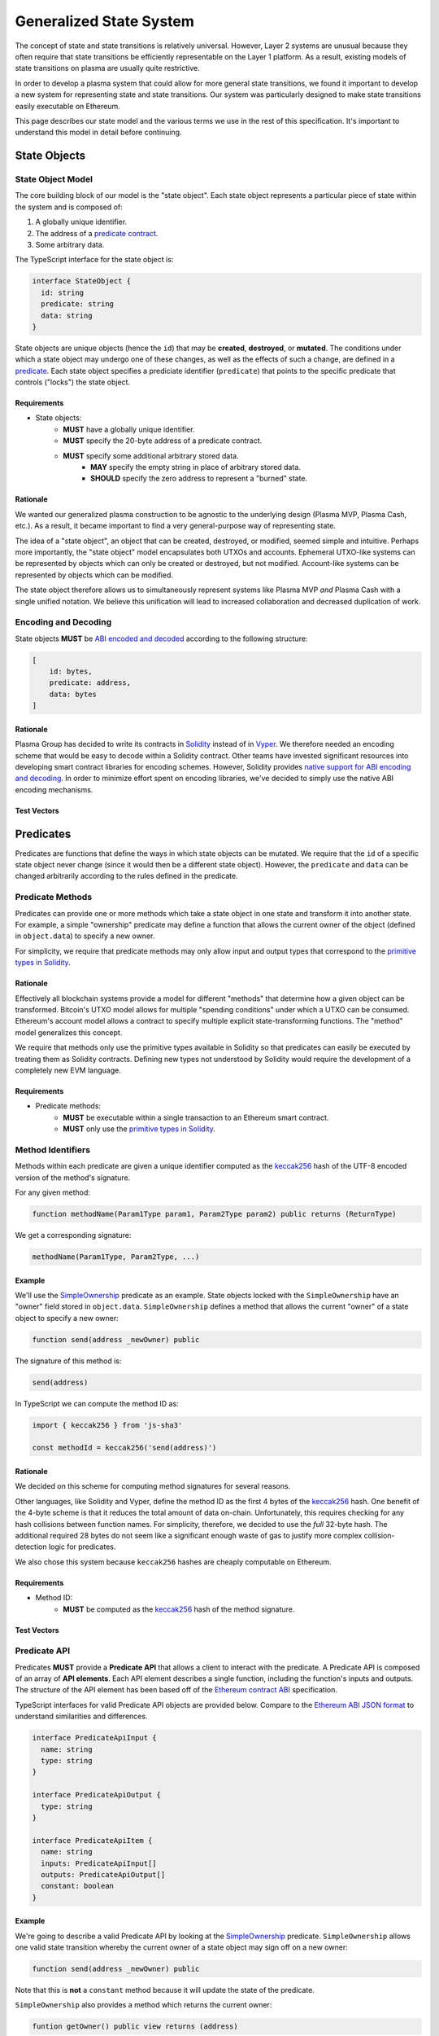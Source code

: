 ########################
Generalized State System
########################

The concept of state and state transitions is relatively universal. However, Layer 2 systems are unusual because they often require that state transitions be efficiently representable on the Layer 1 platform. As a result, existing models of state transitions on plasma are usually quite restrictive.

In order to develop a plasma system that could allow for more general state transitions, we found it important to develop a new system for representing state and state transitions. Our system was particularly designed to make state transitions easily executable on Ethereum.

This page describes our state model and the various terms we use in the rest of this specification. It's important to understand this model in detail before continuing.

*************
State Objects
*************

State Object Model
==================
The core building block of our model is the "state object". Each state object represents a particular piece of state within the system and is composed of:

1. A globally unique identifier.
2. The address of a `predicate contract`_.
3. Some arbitrary data.

The TypeScript interface for the state object is:

.. code-block:: typescript

   interface StateObject {
     id: string
     predicate: string
     data: string
   }

State objects are unique objects (hence the ``id``) that may be **created**, **destroyed**, or **mutated**. The conditions under which a state object may undergo one of these changes, as well as the effects of such a change, are defined in a `predicate`_. Each state object specifies a prediciate identifier (``predicate``) that points to the specific predicate that controls ("locks") the state object. 

Requirements
------------

- State objects:
   - **MUST** have a globally unique identifier.
   - **MUST** specify the 20-byte address of a predicate contract.
   - **MUST** specify some additional arbitrary stored data.
      - **MAY** specify the empty string in place of arbitrary stored data.
      - **SHOULD** specify the zero address to represent a "burned" state.

Rationale
---------
We wanted our generalized plasma construction to be agnostic to the underlying design (Plasma MVP, Plasma Cash, etc.). As a result, it became important to find a very general-purpose way of representing state.

The idea of a "state object", an object that can be created, destroyed, or modified, seemed simple and intuitive. Perhaps more importantly, the "state object" model encapsulates both UTXOs and accounts. Ephemeral UTXO-like systems can be represented by objects which can only be created or destroyed, but not modified. Account-like systems can be represented by objects which can be modified.

The state object therefore allows us to simultaneously represent systems like Plasma MVP *and* Plasma Cash with a single unified notation. We believe this unification will lead to increased collaboration and decreased duplication of work.

Encoding and Decoding
=====================
State objects **MUST** be `ABI encoded and decoded`_ according to the following structure:

.. code-block:: json

   [
       id: bytes,
       predicate: address,
       data: bytes
   ]

Rationale
---------
Plasma Group has decided to write its contracts in `Solidity`_ instead of in `Vyper`_. We therefore needed an encoding scheme that would be easy to decode within a Solidity contract. Other teams have invested significant resources into developing smart contract libraries for encoding schemes. However, Solidity provides `native support for ABI encoding and decoding`_. In order to minimize effort spent on encoding libraries, we've decided to simply use the native ABI encoding mechanisms.

Test Vectors
------------

.. todo::

   Add test vectors for encoding and decoding.

**********
Predicates
**********
Predicates are functions that define the ways in which state objects can be mutated. We require that the ``id`` of a specific state object never change (since it would then be a different state object). However, the ``predicate`` and ``data`` can be changed arbitrarily according to the rules defined in the predicate.

Predicate Methods
=================
Predicates can provide one or more methods which take a state object in one state and transform it into another state. For example, a simple "ownership" predicate may define a function that allows the current owner of the object (defined in ``object.data``) to specify a new owner.

For simplicity, we require that predicate methods may only allow input and output types that correspond to the `primitive types in Solidity`_.

Rationale
---------
Effectively all blockchain systems provide a model for different "methods" that determine how a given object can be transformed. Bitcoin's UTXO model allows for multiple "spending conditions" under which a UTXO can be consumed. Ethereum's account model allows a contract to specify multiple explicit state-transforming functions. The "method" model generalizes this concept.

We require that methods only use the primitive types available in Solidity so that predicates can easily be executed by treating them as Solidity contracts. Defining new types not understood by Solidity would require the development of a completely new EVM language.

Requirements
------------
- Predicate methods:
   - **MUST** be executable within a single transaction to an Ethereum smart contract. 
   - **MUST** only use the `primitive types in Solidity`_.

Method Identifiers
==================
Methods within each predicate are given a unique identifier computed as the `keccak256`_ hash of the UTF-8 encoded version of the method's signature.

For any given method:

.. code-block:: solidity

   function methodName(Param1Type param1, Param2Type param2) public returns (ReturnType)

We get a corresponding signature:

.. code-block:: none
   
   methodName(Param1Type, Param2Type, ...)

Example
-------
We'll use the `SimpleOwnership`_ predicate as an example. State objects locked with the ``SimpleOwnership`` have an "owner" field stored in ``object.data``. ``SimpleOwnership`` defines a method that allows the current "owner" of a state object to specify a new owner:

.. code-block:: solidity

   function send(address _newOwner) public

The signature of this method is:

.. code-block:: solidity

   send(address)

In TypeScript we can compute the method ID as:

.. code-block:: typescript

   import { keccak256 } from 'js-sha3'
   
   const methodId = keccak256('send(address)')

Rationale
---------
We decided on this scheme for computing method signatures for several reasons.

Other languages, like Solidity and Vyper, define the method ID as the first 4 bytes of the `keccak256`_ hash. One benefit of the 4-byte scheme is that it reduces the total amount of data on-chain. Unfortunately, this requires checking for any hash collisions between function names. For simplicity, therefore, we decided to use the *full* 32-byte hash. The additional required 28 bytes do not seem like a significant enough waste of gas to justify more complex collision-detection logic for predicates.

We also chose this system because ``keccak256`` hashes are cheaply computable on Ethereum. 

Requirements
------------
- Method ID:
   - **MUST** be computed as the `keccak256`_ hash of the method signature.

Test Vectors
------------

.. todo::
   
   Add test vectors for method identifiers.

Predicate API
=============
Predicates **MUST** provide a **Predicate API** that allows a client to interact with the predicate. A Predicate API is composed of an array of **API elements**. Each API element describes a single function, including the function's inputs and outputs. The structure of the API element has been based off of the `Ethereum contract ABI`_ specification.

TypeScript interfaces for valid Predicate API objects are provided below. Compare to the `Ethereum ABI JSON format`_ to understand similarities and differences.

.. code-block:: typescript

   interface PredicateApiInput {
     name: string
     type: string
   }
   
   interface PredicateApiOutput {
     type: string
   }
   
   interface PredicateApiItem {
     name: string
     inputs: PredicateApiInput[]
     outputs: PredicateApiOutput[]
     constant: boolean
   }

Example
-------
We're going to describe a valid Predicate API by looking at the `SimpleOwnership`_ predicate. ``SimpleOwnership`` allows one valid state transition whereby the current owner of a state object may sign off on a new owner:

.. code-block:: solidity

   function send(address _newOwner) public

Note that this is **not** a ``constant`` method because it will update the state of the predicate.

``SimpleOwnership`` also provides a method which returns  the current owner:

.. code-block:: solidity

   funtion getOwner() public view returns (address)

This function **is** a ``constant`` method because it only reads information and does not change the state of the object.

Putting these together, the API for this predicate is therefore:

.. code-block:: json

   [
       {
           name: "send",
           constant: false,
           inputs: [
               {
                   name: "newOwner",
                   type: "address"
               }
           ],
           outputs: []
       },
       {
           name: "getOwner",
           constant: true,
           inputs: [],
           outputs: [
               {
                   type: "address"
               }
           ]
       }
   ]

Rationale
---------

.. todo::

   Add rationale for Predicate API.

Requirements
------------

.. todo::

   Add requirements for Predicate API.

************
Transactions
************

.. _`Transaction`:

Transaction Model
=================
Mutations to state objects are carried out by **transactions**. Transactions specify:

1. The ID of a state object to mutate.
2. The ID of a method to call in the state object's predicate.
3. Parameters to be passed to the object's predicate.
4. Additional witness data to be used to authenticate the transaction.

A TypeScript interface for a transaction:

.. code-block:: typescript

   interface Transaction {
     objectId: string
     methodId: string
     parameters: string
     witness: string
   }

A Solidity struct:

.. code-block:: solidity

   struct Transaction {
       bytes objectId;
       bytes32 methodId;
       bytes parameters;
       bytes witness;
   }

``methodId`` corresponds to the identifier `computed`_ from the `Predicate API`_ of the referenced object's predicate contract.

Rationale
---------

.. todo::

   Add rationale for transaction model.

Requirements
------------

.. todo::

   Add requirements for transaction model.

Encoding and Decoding
=====================
Similarly, transactions **MUST** be `ABI encoded and decoded`_ in the form:

.. code-block:: json
   
   [ objectId: bytes,  methodId: bytes, parameters: bytes, witness: bytes ]``

Rationale
---------

.. todo::

   Add rationale for transaction encoding and decoding.

Requirements
------------

.. todo::

   Add requirements for transaction encoding and decoding.

Test Vectors
------------

.. todo::

   Add test vectors for transaction encoding and decoding.

Transaction Hash
================

Test Vectors
------------

.. todo::

   Add test vectors for the transaction hash.

*************
State Updates
*************

.. todo::

   Explain state updates at a high level.

.. _`StateUpdate`:

State Update Model
==================

.. todo::

   Specify the model for a state update.

Encoding and Decoding
=====================

.. todo::

   Specify how to encode and decode state updates.

Rationale
---------

.. todo::

   Add rationale for state update model.

Requirements
------------

.. todo::

   Add requirements for state update model.

State Update Hash
=================

.. todo::

   Explain how to compute state update hash.

Test Vectors
------------

.. todo::
   
   Add test vectors for computing state update hash.


.. References

.. _`computed`: #method-identifiers
.. _`predicate`: #predicates
.. _`predicate contract`: ../02-contracts/predicate-contract.html
.. _`SimpleOwnership`: ../07-predicates/simple-ownership.html
.. _`RLP encoded`: https://github.com/ethereum/wiki/wiki/RLP
.. _`abi encoding`: https://solidity.readthedocs.io/en/v0.5.8/abi-spec.html
.. _`rlp encoding`: https://github.com/ethereum/wiki/wiki/RLP
.. _`rlp decoded`: https://github.com/ethereum/wiki/wiki/RLP#rlp-decoding
.. _`Solidity`: https://solidity.readthedocs.io/en/v0.5.8/
.. _`native support for ABI decoding`: https://solidity.readthedocs.io/en/v0.5.8/units-and-global-variables.html?highlight=abi.encode#abi-encoding-and-decoding-functions
.. _`native support for RLP decoding`: https://vyper.readthedocs.io/en/v0.1.0-beta.8/built-in-functions.html#rlplist
.. _`audited RLP decoding libraries`: https://github.com/hamdiallam/Solidity-RLP
.. _`primitive types in Solidity`: https://solidity.readthedocs.io/en/latest/types.html
.. _`keccak256`: https://ethereum.stackexchange.com/questions/550/which-cryptographic-hash-function-does-ethereum-use
.. _`Ethereum contract ABI`: 
.. _`Ethereum ABI JSON format`: https://solidity.readthedocs.io/en/latest/abi-spec.html
.. _`ABI encoded and decoded`: https://solidity.readthedocs.io/en/latest/abi-spec.html
.. _`Vyper`: https://github.com/ethereum/vyper
.. _`native support for ABI encoding and decoding`: https://solidity.readthedocs.io/en/latest/units-and-global-variables.html#abi-encoding-and-decoding-functions
